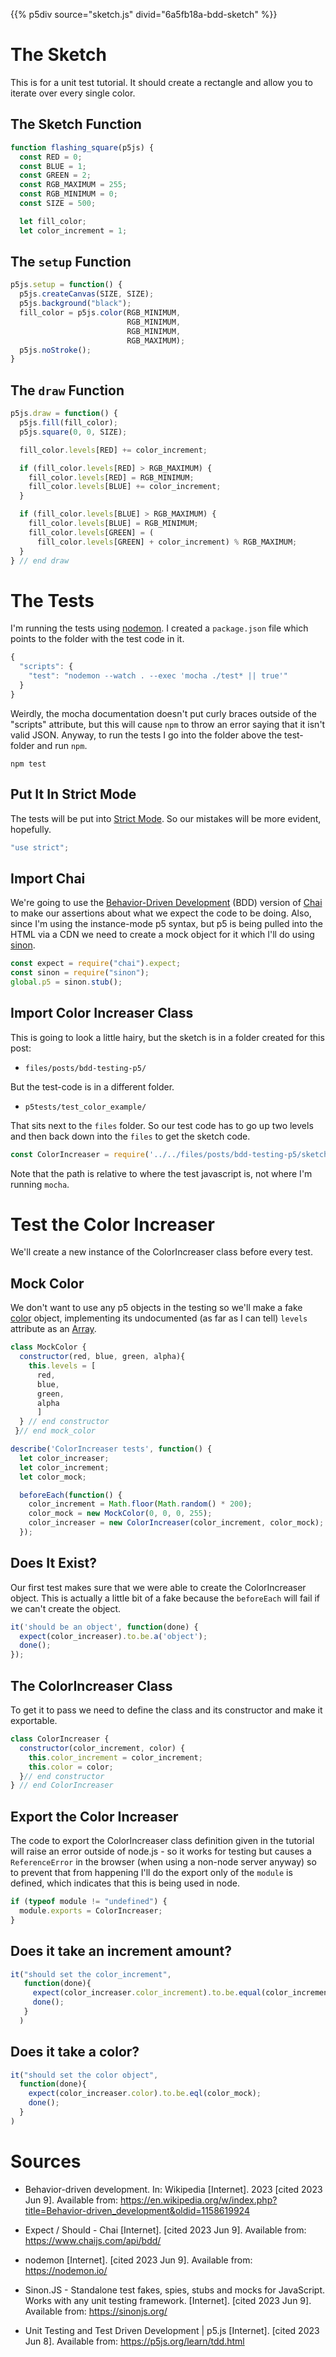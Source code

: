 #+BEGIN_COMMENT
.. title: Testing P5 with Mocha and Chai
.. slug: bdd-testing-p5
.. date: 2023-06-09 14:03:10 UTC-07:00
.. tags: p5.js,javascript,testing
.. category: Testing
.. link: 
.. description: Going through the p5js.org test-driven development tutorial.
.. type: text
.. status: 
.. updated: 
.. template: p5.tmpl
#+END_COMMENT


{{% p5div source="sketch.js" divid="6a5fb18a-bdd-sketch" %}}


* The Sketch
This is for a unit test tutorial. It should create a rectangle and allow you to iterate over every single color.

#+begin_src js :tangle ../files/posts/bdd-testing-p5/sketch.js :exports none
BDD_SKETCH_DIV = "6a5fb18a-bdd-sketch"
<<sketch-function-declaration>>

<<sketch-setup>>

<<sketch-draw>>

} // end flashing_rectangle

<<sketch-color-increaser-constructor>>

<<sketch-export-color-increaser>>
new p5(flashing_square, BDD_SKETCH_DIV)
#+end_src

** The Sketch Function
#+begin_src js :noweb-ref sketch-function-declaration
function flashing_square(p5js) {
  const RED = 0;
  const BLUE = 1;
  const GREEN = 2;
  const RGB_MAXIMUM = 255;
  const RGB_MINIMUM = 0;
  const SIZE = 500;
  
  let fill_color;
  let color_increment = 1;
#+end_src

** The ~setup~ Function
#+begin_src js :noweb-ref sketch-setup
p5js.setup = function() {
  p5js.createCanvas(SIZE, SIZE);
  p5js.background("black");
  fill_color = p5js.color(RGB_MINIMUM,
                          RGB_MINIMUM,
                          RGB_MINIMUM,
                          RGB_MAXIMUM);
  p5js.noStroke();
}
#+end_src

** The ~draw~ Function

#+begin_src js :noweb-ref sketch-draw
p5js.draw = function() {
  p5js.fill(fill_color);
  p5js.square(0, 0, SIZE);

  fill_color.levels[RED] += color_increment;
  
  if (fill_color.levels[RED] > RGB_MAXIMUM) {
    fill_color.levels[RED] = RGB_MINIMUM;
    fill_color.levels[BLUE] += color_increment;
  }
  
  if (fill_color.levels[BLUE] > RGB_MAXIMUM) {
    fill_color.levels[BLUE] = RGB_MINIMUM;
    fill_color.levels[GREEN] = (
      fill_color.levels[GREEN] + color_increment) % RGB_MAXIMUM;
  }
} // end draw
#+end_src
* The Tests

I'm running the tests using [[https://nodemon.io/][nodemon]]. I created a ~package.json~ file which points to the folder with the test code in it.

#+begin_src js :tangle ../p5tests/package.json
{
  "scripts": {
    "test": "nodemon --watch . --exec 'mocha ./test* || true'"
  }
}
#+end_src

Weirdly, the mocha documentation doesn't put curly braces outside of the "scripts" attribute, but this will cause ~npm~ to throw an error saying that it isn't valid JSON. Anyway, to run the tests I go into the folder above the test-folder and run ~npm~.

#+begin_src fish
npm test
#+end_src

#+begin_src js :tangle ../p5tests/test_color_example/test.js :exports none
<<test-strict>>

<<test-imports>>

<<test-import-color-increaser>>

<<test-mock-color>>

<<test-color-increaser-tests>>
  <<test-color-increaser-exists>>
 
  <<test-color-increment-argument>>
  
  <<test-color-object>>
}); // end test color incrementer
#+end_src
** Put It In Strict Mode
The tests will be put into [[https://developer.mozilla.org/en-US/docs/Web/JavaScript/Reference/Strict_mode][Strict Mode]]. So our mistakes will be more evident, hopefully.

#+begin_src js :noweb-ref test-strict
"use strict";
#+end_src

** Import Chai
We're going to use the [[https://en.wikipedia.org/wiki/Behavior-driven_development?useskin=vector][Behavior-Driven Development]] (BDD) version of [[https://www.chaijs.com/api/bdd/][Chai]] to make our assertions about what we expect the code to be doing. Also, since I'm using the instance-mode p5 syntax, but p5 is being pulled into the HTML via a CDN we need to create a mock object for it which I'll do using [[https://sinonjs.org/][sinon]].

#+begin_src js :noweb-ref test-imports
const expect = require("chai").expect;
const sinon = require("sinon");
global.p5 = sinon.stub();
#+end_src

** Import Color Increaser Class
This is going to look a little hairy, but the sketch is in a folder created for this post:

- ~files/posts/bdd-testing-p5/~

But the test-code is in a different folder.

- ~p5tests/test_color_example/~

That sits next to the ~files~ folder. So our test code has to go up two levels and then back down into the ~files~ to get the sketch code.

#+begin_src js :noweb-ref test-import-color-increaser
const ColorIncreaser = require('../../files/posts/bdd-testing-p5/sketch');
#+end_src

Note that the path is relative to where the test javascript is, not where I'm running ~mocha~.

* Test the Color Increaser
We'll create a new instance of the ColorIncreaser class before every test.

** Mock Color

We don't want to use any p5 objects in the testing so we'll make a fake [[https://p5js.org/reference/#/p5/color][color]] object, implementing its undocumented (as far as I can tell) ~levels~ attribute as an [[https://developer.mozilla.org/en-US/docs/Web/JavaScript/Reference/Global_Objects/Array][Array]].

#+begin_src js :noweb-ref test-mock-color
class MockColor {
  constructor(red, blue, green, alpha){
    this.levels = [
      red,
      blue,
      green,
      alpha
      ]
  } // end constructor
 }// end mock_color
#+end_src

#+begin_src js :noweb-ref test-color-increaser-tests
describe('ColorIncreaser tests', function() {
  let color_increaser;
  let color_increment;
  let color_mock;
  
  beforeEach(function() {
    color_increment = Math.floor(Math.random() * 200);
    color_mock = new MockColor(0, 0, 0, 255);
    color_increaser = new ColorIncreaser(color_increment, color_mock);
  });
#+end_src

** Does It Exist?
Our first test makes sure that we were able to create the ColorIncreaser object. This is actually a little bit of a fake because the ~beforeEach~ will fail if we can't create the object.

#+begin_src js :noweb-ref test-color-increaser-exists
  it('should be an object', function(done) {
    expect(color_increaser).to.be.a('object');
    done();
  });
#+end_src

** The ColorIncreaser Class
To get it to pass we need to define the class and its constructor and make it exportable.

#+begin_src js :noweb-ref sketch-color-increaser-constructor
class ColorIncreaser {
  constructor(color_increment, color) {
    this.color_increment = color_increment;
    this.color = color;
  }// end constructor
} // end ColorIncreaser
#+end_src

** Export the Color Increaser

The code to export the ColorIncreaser class definition given in the tutorial will raise an error outside of node.js - so it works for testing but causes a ~ReferenceError~ in the browser (when using a non-node server anyway) so to prevent that from happening I'll do the export only of the ~module~ is defined, which indicates that this is being used in node.

#+begin_src js :noweb-ref sketch-export-color-increaser
if (typeof module != "undefined") {
  module.exports = ColorIncreaser;
}
#+end_src

** Does it take an increment amount?

#+begin_src js :noweb-ref test-color-increment-argument
it("should set the color_increment",
   function(done){
     expect(color_increaser.color_increment).to.be.equal(color_increment);
     done();
   }
  )
#+end_src
** Does it take a color?

#+begin_src js :noweb-ref test-color-object
it("should set the color object",
  function(done){
    expect(color_increaser.color).to.be.eql(color_mock);
    done();
  }
)
#+end_src
* Sources

- Behavior-driven development. In: Wikipedia [Internet]. 2023 [cited 2023 Jun 9]. Available from: https://en.wikipedia.org/w/index.php?title=Behavior-driven_development&oldid=1158619924
  
- Expect / Should - Chai [Internet]. [cited 2023 Jun 9]. Available from: https://www.chaijs.com/api/bdd/

- nodemon [Internet]. [cited 2023 Jun 9]. Available from: https://nodemon.io/
  
- Sinon.JS - Standalone test fakes, spies, stubs and mocks for JavaScript. Works with any unit testing framework. [Internet]. [cited 2023 Jun 9]. Available from: https://sinonjs.org/

- Unit Testing and Test Driven Development | p5.js [Internet]. [cited 2023 Jun 8]. Available from: https://p5js.org/learn/tdd.html
